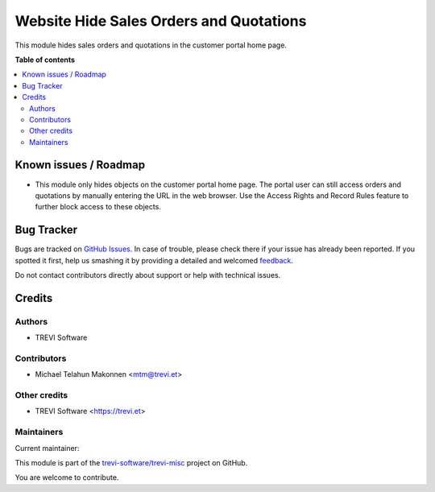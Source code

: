 ========================================
Website Hide Sales Orders and Quotations
========================================

.. !!!!!!!!!!!!!!!!!!!!!!!!!!!!!!!!!!!!!!!!!!!!!!!!!!!!
   !! This file is generated by oca-gen-addon-readme !!
   !! changes will be overwritten.                   !!
   !!!!!!!!!!!!!!!!!!!!!!!!!!!!!!!!!!!!!!!!!!!!!!!!!!!!

.. |badge1| image:: https://img.shields.io/badge/maturity-Beta-yellow.png
    :target: https://odoo-community.org/page/development-status
    :alt: Beta
.. |badge2| image:: https://img.shields.io/badge/licence-AGPL--3-blue.png
    :target: http://www.gnu.org/licenses/agpl-3.0-standalone.html
    :alt: License: AGPL-3
.. |badge3| image:: https://img.shields.io/badge/github-trevi-software%2Ftrevi--misc-lightgray.png?logo=github
    :target: https://github.com/trevi-software/trevi-misc/tree/15.0/sale_portal_hide
    :alt: trevi-software/trevi-misc

|badge1| |badge2| |badge3| 

This module hides sales orders and quotations in the customer portal home page.

**Table of contents**

.. contents::
   :local:

Known issues / Roadmap
======================

* This module only hides objects on the customer portal home page. The portal user can still access orders and quotations by manually entering the URL in the web browser. Use the Access Rights and Record Rules feature to further block access to these objects.

Bug Tracker
===========

Bugs are tracked on `GitHub Issues <https://github.com/trevi-software/trevi-misc/issues>`_.
In case of trouble, please check there if your issue has already been reported.
If you spotted it first, help us smashing it by providing a detailed and welcomed
`feedback <https://github.com/trevi-software/trevi-misc/issues/new?body=module:%20sale_portal_hide%0Aversion:%2015.0%0A%0A**Steps%20to%20reproduce**%0A-%20...%0A%0A**Current%20behavior**%0A%0A**Expected%20behavior**>`_.

Do not contact contributors directly about support or help with technical issues.

Credits
=======

Authors
~~~~~~~

* TREVI Software

Contributors
~~~~~~~~~~~~

* Michael Telahun Makonnen <mtm@trevi.et>

Other credits
~~~~~~~~~~~~~

* TREVI Software <https://trevi.et>

Maintainers
~~~~~~~~~~~

.. |maintainer-TREVI Software| image:: https://github.com/TREVI Software.png?size=40px
    :target: https://github.com/TREVI Software
    :alt: TREVI Software

Current maintainer:

|maintainer-TREVI Software| 

This module is part of the `trevi-software/trevi-misc <https://github.com/trevi-software/trevi-misc/tree/15.0/sale_portal_hide>`_ project on GitHub.

You are welcome to contribute.
